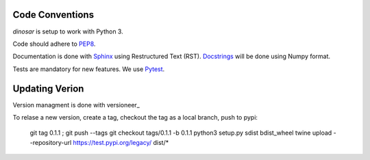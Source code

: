 Code Conventions
----------------

*dinosar* is setup to work with Python 3.

Code should adhere to PEP8_.

Documentation is done with Sphinx_ using Restructured Text (RST). Docstrings_ will be done using Numpy format.

Tests are mandatory for new features. We use Pytest_.


.. _PEP8: https://www.python.org/dev/peps/pep-0008/
.. _Sphinx: https://pythonhosted.org/an_example_pypi_project/
.. _Pytest: https://pytest.org/
.. _Docstrings: https://numpydoc.readthedocs.io/en/latest/format.html#docstring-standard/


Updating Verion
---------------

Version managment is done with versioneer_

To relase a new version, create a tag, checkout the tag as a local branch, push to pypi:

    git tag 0.1.1 ; git push --tags
    git checkout tags/0.1.1 -b 0.1.1
    python3 setup.py sdist bdist_wheel
    twine upload --repository-url https://test.pypi.org/legacy/ dist/*

.. _https://github.com/warner/python-versioneer/

